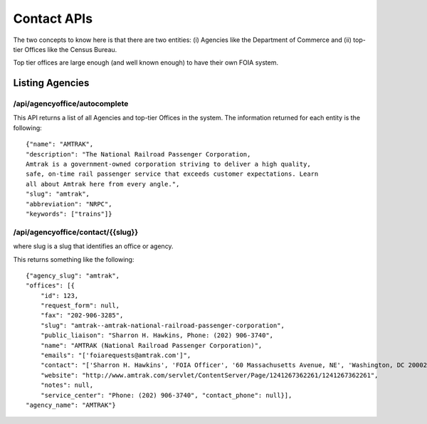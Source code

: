 

============
Contact APIs
============

The two concepts to know here is that there are two entities: (i) Agencies like
the Department of Commerce and (ii) top-tier Offices like the Census Bureau. 

Top tier offices are large enough (and well known enough) to have their own
FOIA system. 

----------------
Listing Agencies
----------------

""""""""""""""""""""""""""""""
/api/agencyoffice/autocomplete
""""""""""""""""""""""""""""""

This API returns a list of all Agencies and top-tier Offices in the system. 
The information returned for each entity is the following::

    {"name": "AMTRAK",
    "description": "The National Railroad Passenger Corporation,
    Amtrak is a government-owned corporation striving to deliver a high quality,
    safe, on-time rail passenger service that exceeds customer expectations. Learn
    all about Amtrak here from every angle.",
    "slug": "amtrak",
    "abbreviation": "NRPC",
    "keywords": ["trains"]}

""""""""""""""""""""""""""""""""""
/api/agencyoffice/contact/{{slug}}
""""""""""""""""""""""""""""""""""

where slug is a slug that identifies an office or agency. 

This returns something like the following::

    {"agency_slug": "amtrak",
    "offices": [{
        "id": 123,
        "request_form": null,
        "fax": "202-906-3285",
        "slug": "amtrak--amtrak-national-railroad-passenger-corporation",
        "public_liaison": "Sharron H. Hawkins, Phone: (202) 906-3740",
        "name": "AMTRAK (National Railroad Passenger Corporation)",
        "emails": "['foiarequests@amtrak.com']",
        "contact": "['Sharron H. Hawkins', 'FOIA Officer', '60 Massachusetts Avenue, NE', 'Washington, DC 20002']",
        "website": "http://www.amtrak.com/servlet/ContentServer/Page/1241267362261/1241267362261",
        "notes": null,
        "service_center": "Phone: (202) 906-3740", "contact_phone": null}],
    "agency_name": "AMTRAK"}
